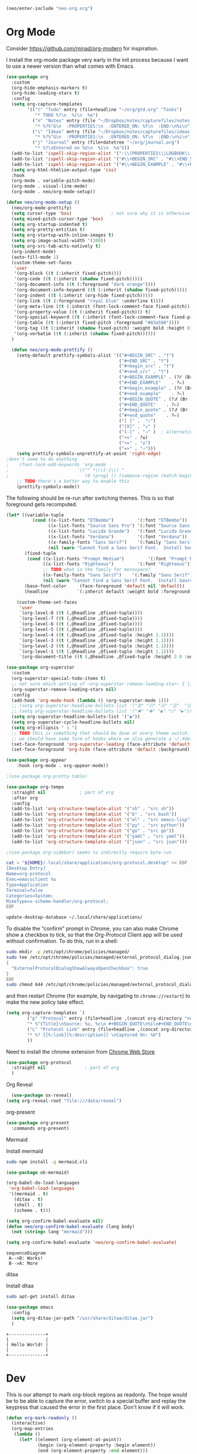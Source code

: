#+BEGIN_SRC emacs-lisp
  (neo/enter-include "neo-org.org")
#+END_SRC

* Org Mode

Consider https://github.com/minad/org-modern for inspiration.

I install the org-mode package very early in the init process because
I want to use a newer version than what comes with Emacs.

#+begin_src emacs-lisp
  (use-package org
    :custom
    (org-hide-emphasis-markers t)
    (org-hide-leading-stars t)
    :config
    (setq org-capture-templates
          '(("t" "Todo" entry (file+headline "~/org/gtd.org" "Tasks")
             "* TODO %?\n  %i\n  %a")
            ("n" "Notes" entry (file "~/Dropbox/notes/capturefiles/notes.org")
             "* %?%^G\n  :PROPERTIES:\n  :ENTERED_ON: %T\n  :END:\n%i\n")
            ("i" "Ideas" entry (file "~/Dropbox/notes/capturefiles/ideas.org")
             "* %?%^G\n  :PROPERTIES:\n  :ENTERED_ON: %T\n  :END:\n%i\n")
            ("j" "Journal" entry (file+datetree "~/org/journal.org")
             "* %?\nEntered on %U\n  %i\n  %a")))
    (add-to-list 'ispell-skip-region-alist '(":\\(PROPERTIES\\|LOGBOOK\\):" . ":END:"))
    (add-to-list 'ispell-skip-region-alist '("#\\+BEGIN_SRC" . "#\\+END_SRC"))
    (add-to-list 'ispell-skip-region-alist '("#\\+BEGIN_EXAMPLE" . "#\\+END_EXAMPLE"))
    (setq org-html-htmlize-output-type 'css)
    :hook
    (org-mode . variable-pitch-mode)
    (org-mode . visual-line-mode)
    (org-mode . neo/org-mode-setup))
#+end_src

#+begin_src emacs-lisp
  (defun neo/org-mode-setup ()
    (neo/org-mode-prettify)
    (setq cursor-type 'box)               ; not sure why it is otherwise 'bar even though I set a default of box
    (setq mixed-pitch-cursor-type 'box)
    (setq org-startup-indented t)
    (setq org-pretty-entities t)
    (setq org-startup-with-inline-images t)
    (setq org-image-actual-width '(300))
    (setq org-src-tab-acts-natively t)
    (org-indent-mode)
    (auto-fill-mode 1)
    (custom-theme-set-faces
     'user
     '(org-block ((t (:inherit fixed-pitch))))
     '(org-code ((t (:inherit (shadow fixed-pitch)))))
     '(org-document-info ((t (:foreground "dark orange"))))
     '(org-document-info-keyword ((t (:inherit (shadow fixed-pitch)))))
     '(org-indent ((t (:inherit (org-hide fixed-pitch)))))
     '(org-link ((t (:foreground "royal blue" :underline t))))
     '(org-meta-line ((t (:inherit (font-lock-comment-face fixed-pitch)))))
     '(org-property-value ((t (:inherit fixed-pitch))) t)
     '(org-special-keyword ((t (:inherit (font-lock-comment-face fixed-pitch)))))
     '(org-table ((t (:inherit fixed-pitch :foreground "#83a598"))))
     '(org-tag ((t (:inherit (shadow fixed-pitch) :weight bold :height 0.8))))
     '(org-verbatim ((t (:inherit (shadow fixed-pitch))))))
    )
#+end_src

#+begin_src emacs-lisp
  (defun neo/org-mode-prettify ()
    (setq-default prettify-symbols-alist '(("#+BEGIN_SRC" . "†")
                                           ("#+END_SRC" . "†")
                                           ("#+begin_src" . "†")
                                           ("#+end_src" . "†")
                                           ("#+BEGIN_EXAMPLE" . (?ℰ (Br . Bl) ?⇒)) ;; ℰ⇒
                                           ("#+END_EXAMPLE"    . ?⇐)               ;; ⇐
                                           ("#+begin_example" . (?ℰ (Br . Bl) ?⇒)) ;; ℰ⇒
                                           ("#+end_example"    . ?⇐)               ;; ⇐
                                           ("#+BEGIN_QUOTE" . (?𝒬 (Br . Bl) ?⇒))   ;; 𝒬⇒
                                           ("#+END_QUOTE"    . ?⇐)                 ;; ⇐
                                           ("#+begin_quote" . (?𝒬 (Br . Bl) ?⇒))   ;; 𝒬⇒
                                           ("#+end_quote"    . ?⇐)                 ;; ⇐
                                           ("[ ]" .  "☐") 
                                           ("[X]" . "☑" ) 
                                           ("[-]" . "❍" )  ; alternative is ("[-]" . "▣")
                                           ("<=" . ?≤)
                                           (">=" . "≥")
                                           ("=>" . "⇨")))
    (setq prettify-symbols-unprettify-at-point 'right-edge)
;does't seem to do anything
;    (font-lock-add-keywords 'org-mode
;                          '(("^ *\\([-]\\) "
;                             (0 (prog1 () (compose-region (match-beginning 1) (match-end 1) "•"))))))
    ;; TODO there's a better way to enable this
    (prettify-symbols-mode))
#+end_src

The following should be re-run after switching themes. This is so that
foreground gets recomputed.

#+begin_src emacs-lisp
  (let* ((variable-tuple
            (cond ((x-list-fonts "ETBembo")         '(:font "ETBembo"))
                  ((x-list-fonts "Source Sans Pro") '(:font "Source Sans Pro"))
                  ((x-list-fonts "Lucida Grande")   '(:font "Lucida Grande"))
                  ((x-list-fonts "Verdana")         '(:font "Verdana"))
                  ((x-family-fonts "Sans Serif")    '(:family "Sans Serif"))
                  (nil (warn "Cannot find a Sans Serif Font.  Install Source Sans Pro."))))
         (fixed-tuple
          (cond ((x-list-fonts "Prompt Medium")         '(:font "Prompt Medium"))
                ((x-list-fonts "Righteous")         '(:font "Righteous"))
                ;; TODO what is the family for monospace?
                ((x-family-fonts "Sans Serif")    '(:family "Sans Serif"))
                (nil (warn "Cannot find a Sans Serif Font.  Install Source Sans Pro."))))
         (base-font-color     (face-foreground 'default nil 'default))
         (headline           `(:inherit default :weight bold :foreground ,base-font-color)))

      (custom-theme-set-faces
       'user
       `(org-level-8 ((t (,@headline ,@fixed-tuple))))
       `(org-level-7 ((t (,@headline ,@fixed-tuple))))
       `(org-level-6 ((t (,@headline ,@fixed-tuple))))
       `(org-level-5 ((t (,@headline ,@fixed-tuple))))
       `(org-level-4 ((t (,@headline ,@fixed-tuple :height 1.1))))
       `(org-level-3 ((t (,@headline ,@fixed-tuple :height 1.1))))
       `(org-level-2 ((t (,@headline ,@fixed-tuple :height 1.1))))
       `(org-level-1 ((t (,@headline ,@fixed-tuple :height 1.1))))
       `(org-document-title ((t (,@headline ,@fixed-tuple :height 2.0 :underline nil))))))
#+end_src

#+begin_src emacs-lisp
  (use-package org-superstar
    :custom
    (org-superstar-special-todo-items t)
    ;; not sure which setting of ~org-superstar-remove-leading-star~ I like the most
    (org-superstar-remove-leading-stars nil)
    :config
    (add-hook 'org-mode-hook (lambda () (org-superstar-mode 1)))
    ;; (setq org-superstar-headline-bullets-list '("☰" "☷" "☵" "☲"  "☳" "☴"  "☶"  "☱" ))
    ;; (setq org-superstar-headline-bullets-list '("✖" "✚" "◉" "○" "▶"))
    (setq org-superstar-headline-bullets-list '("◆"))
    (setq org-superstar-cycle-headline-bullets nil)
    (setq org-ellipsis " ↴ ")
    ;; TODO this is something that should be done at every theme switch.
    ;; we should have some form of hooks where we also generate a ~/.Xdefaults
    (set-face-foreground 'org-superstar-leading (face-attribute 'default :background))
    (set-face-foreground 'org-hide (face-attribute 'default :background)))
#+end_src

#+BEGIN_SRC emacs-lisp
(use-package org-appear
    :hook (org-mode . org-appear-mode))
#+END_SRC

#+begin_src emacs-lisp :tangle no
;(use-package org-pretty-table)
#+end_src

#+begin_src emacs-lisp
    (use-package org-tempo
      :straight nil				; part of org
      :after org
      :config
      (add-to-list 'org-structure-template-alist '("sh" . "src sh"))
      (add-to-list 'org-structure-template-alist '("b" . "src bash"))
      (add-to-list 'org-structure-template-alist '("el" . "src emacs-lisp"))
      (add-to-list 'org-structure-template-alist '("py" . "src python"))
      (add-to-list 'org-structure-template-alist '("go" . "src go"))
      (add-to-list 'org-structure-template-alist '("yaml" . "src yaml"))
      (add-to-list 'org-structure-template-alist '("json" . "src json")))
#+end_src

#+begin_src emacs-lisp
;(use-package org-sidebar) seems to indirectly require byte-run
#+end_src 

#+begin_src sh
cat > "${HOME}/.local/share/applications/org-protocol.desktop" << EOF
[Desktop Entry]
Name=org-protocol
Exec=emacsclient %u
Type=Application
Terminal=false
Categories=System;
MimeType=x-scheme-handler/org-protocol;
EOF

update-desktop-database ~/.local/share/applications/
#+end_src

To disable the “confirm” prompt in Chrome, you can also make Chrome show a checkbox to tick, so that the Org-Protocol Client app will be used without confirmation. To do this, run in a shell:

#+begin_src sh
sudo mkdir -p /etc/opt/chrome/policies/managed/
sudo tee /etc/opt/chrome/policies/managed/external_protocol_dialog.json >/dev/null <<'EOF'
{
  "ExternalProtocolDialogShowAlwaysOpenCheckbox": true
}
EOF
sudo chmod 644 /etc/opt/chrome/policies/managed/external_protocol_dialog.json
#+end_src

and then restart Chrome (for example, by navigating to ~chrome://restart~) to make the new policy take effect.

#+begin_src emacs-lisp
  (setq org-capture-templates `(
          ("p" "Protocol" entry (file+headline ,(concat org-directory "notes.org") "Inbox")
          "* %^{Title}\nSource: %u, %c\n #+BEGIN_QUOTE\n%i\n#+END_QUOTE\n\n\n%?")
          ("L" "Protocol Link" entry (file+headline ,(concat org-directory "notes.org") "Inbox")
          "* %? [[%:link][%:description]] \nCaptured On: %U")
          ))
#+end_src

Need to install the chrome extension from [[https://chrome.google.com/webstore/detail/org-capture/kkkjlfejijcjgjllecmnejhogpbcigdc][Chrome Web Store]]

#+begin_src emacs-lisp
  (use-package org-protocol
    :straight nil				; part of org
    )
#+end_src

**** Org Reveal
#+begin_src emacs-lisp
  (use-package ox-reveal)
(setq org-reveal-root "file:///data/reveal")
#+end_src

**** org-present
#+begin_src emacs-lisp
  (use-package org-present
    :commands org-present)
#+end_src
**** Mermaid
Install mermaid
#+begin_src sh
sudo npm install -g mermaid.cli
#+end_src

#+begin_src emacs-lisp
  (use-package ob-mermaid)

  (org-babel-do-load-languages
   'org-babel-load-languages
   '((mermaid . t)
     (ditaa . t)
     (shell . t)
     (scheme . t)))

  (setq org-confirm-babel-evaluate nil)
  (defun neo/org-confirm-babel-evaluate (lang body)
    (not (string= lang "mermaid"))) 

  (setq org-confirm-babel-evaluate 'neo/org-confirm-babel-evaluate)
#+end_src

#+begin_src mermaid :file test.png :pupeteer-config-file /home/mav/neo/puppeteer-config.json
sequenceDiagram
 A-->B: Works!
 B-->A: More
#+end_src

#+RESULTS:
[[file:test.png]]

**** ditaa
Install ditaa
#+begin_src sh
sudo apt-get install ditaa
#+end_src

#+begin_src emacs-lisp
  (use-package emacs
    :config
    (setq org-ditaa-jar-path "/usr/share/ditaa/ditaa.jar")
    )
#+end_src

#+BEGIN_SRC ditaa :file /home/mav/org/images/hello-world.png
+--------------+
|              |
| Hello World! |
|              |
+--------------+
#+END_SRC

#+RESULTS:
[[file:/home/mav/org/images/hello-world.png]]


* Dev
This is our attempt to mark org-block regions as readonly. The hope would be to be able to capture the error,
switch to a special buffer and replay the keypress that caused the error in the first place.
Don't know if it will work.

#+BEGIN_SRC emacs-lisp
(defun org-mark-readonly ()
  (interactive)
  (org-map-entries
   (lambda ()
     (let* ((element (org-element-at-point))
            (begin (org-element-property :begin element))
            (end (org-element-property :end element)))
       (add-text-properties begin (- end 1) '(read-only t))))
   "read_only")
 (message "Made readonly!"))
#+END_SRC

#+BEGIN_SRC emacs-lisp
  (defun org-remove-readonly ()
    (interactive)
    (org-map-entries
     (lambda ()
       (let* ((element (org-element-at-point))
	      (begin (org-element-property :begin element))
	      (end (org-element-property :end element))
	      (inhibit-read-only t))
	   (remove-text-properties begin (- end 1) '(read-only t))))
       "read_only"))
#+END_SRC

#+BEGIN_SRC emacs-lisp
(defun set-region-writeable (begin end)
  "Removes the read-only text property from the marked region."
  ;; See http://stackoverflow.com/questions/7410125
  (interactive "r")
  (let ((modified (buffer-modified-p))
        (inhibit-read-only t))
    (remove-text-properties begin end '(read-only t))
    (set-buffer-modified-p modified)))
#+END_SRC

#+BEGIN_SRC emacs-lisp
  (add-hook 'org-mode-hook 'org-mark-readonly)
#+END_SRC

#+begin_src emacs-lisp
  (use-package ox-hugo
  ;  :pin melpa  ;`package-archives' should already have ("melpa" . "https://melpa.org/packages/")
    :after ox)

(with-eval-after-load 'ox-hugo
  (add-to-list 'org-hugo-special-block-type-properties '("mermaid" . (:raw t))))  
#+end_src
